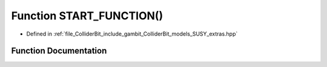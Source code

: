 .. _exhale_function_SUSY__extras_8hpp_1ab94165a72a86815a22b28cea65bacb99:

Function START_FUNCTION()
=========================

- Defined in :ref:`file_ColliderBit_include_gambit_ColliderBit_models_SUSY_extras.hpp`


Function Documentation
----------------------


.. doxygenfunction:: START_FUNCTION()
   :project: GAMBIT